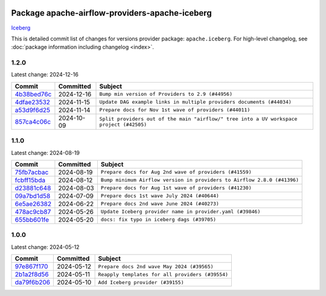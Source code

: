 
 .. Licensed to the Apache Software Foundation (ASF) under one
    or more contributor license agreements.  See the NOTICE file
    distributed with this work for additional information
    regarding copyright ownership.  The ASF licenses this file
    to you under the Apache License, Version 2.0 (the
    "License"); you may not use this file except in compliance
    with the License.  You may obtain a copy of the License at

 ..   http://www.apache.org/licenses/LICENSE-2.0

 .. Unless required by applicable law or agreed to in writing,
    software distributed under the License is distributed on an
    "AS IS" BASIS, WITHOUT WARRANTIES OR CONDITIONS OF ANY
    KIND, either express or implied.  See the License for the
    specific language governing permissions and limitations
    under the License.

 .. NOTE! THIS FILE IS AUTOMATICALLY GENERATED AND WILL BE
    OVERWRITTEN WHEN PREPARING PACKAGES.

 .. IF YOU WANT TO MODIFY THIS FILE, YOU SHOULD MODIFY THE TEMPLATE
    `PROVIDER_COMMITS_TEMPLATE.rst.jinja2` IN the `dev/breeze/src/airflow_breeze/templates` DIRECTORY

 .. THE REMAINDER OF THE FILE IS AUTOMATICALLY GENERATED. IT WILL BE OVERWRITTEN AT RELEASE TIME!

Package apache-airflow-providers-apache-iceberg
------------------------------------------------------

`Iceberg <https://iceberg.apache.org/>`__


This is detailed commit list of changes for versions provider package: ``apache.iceberg``.
For high-level changelog, see :doc:`package information including changelog <index>`.



1.2.0
.....

Latest change: 2024-12-16

=================================================================================================  ===========  ========================================================================================
Commit                                                                                             Committed    Subject
=================================================================================================  ===========  ========================================================================================
`4b38bed76c <https://github.com/apache/airflow/commit/4b38bed76c1ea5fe84a6bc678ce87e20d563adc0>`_  2024-12-16   ``Bump min version of Providers to 2.9 (#44956)``
`4dfae23532 <https://github.com/apache/airflow/commit/4dfae23532d26ed838069c49d48f28c185e954c6>`_  2024-11-15   ``Update DAG example links in multiple providers documents (#44034)``
`a53d9f6d25 <https://github.com/apache/airflow/commit/a53d9f6d257f193ea5026ba4cd007d5ddeab968f>`_  2024-11-14   ``Prepare docs for Nov 1st wave of providers (#44011)``
`857ca4c06c <https://github.com/apache/airflow/commit/857ca4c06c9008593674cabdd28d3c30e3e7f97b>`_  2024-10-09   ``Split providers out of the main "airflow/" tree into a UV workspace project (#42505)``
=================================================================================================  ===========  ========================================================================================

1.1.0
.....

Latest change: 2024-08-19

=================================================================================================  ===========  =======================================================================
Commit                                                                                             Committed    Subject
=================================================================================================  ===========  =======================================================================
`75fb7acbac <https://github.com/apache/airflow/commit/75fb7acbaca09a040067f0a5a37637ff44eb9e14>`_  2024-08-19   ``Prepare docs for Aug 2nd wave of providers (#41559)``
`fcbff15bda <https://github.com/apache/airflow/commit/fcbff15bda151f70db0ca13fdde015bace5527c4>`_  2024-08-12   ``Bump minimum Airflow version in providers to Airflow 2.8.0 (#41396)``
`d23881c648 <https://github.com/apache/airflow/commit/d23881c6489916113921dcedf85077441b44aaf3>`_  2024-08-03   ``Prepare docs for Aug 1st wave of providers (#41230)``
`09a7bd1d58 <https://github.com/apache/airflow/commit/09a7bd1d585d2d306dd30435689f22b614fe0abf>`_  2024-07-09   ``Prepare docs 1st wave July 2024 (#40644)``
`6e5ae26382 <https://github.com/apache/airflow/commit/6e5ae26382b328e88907e8301d4b2352ef8524c5>`_  2024-06-22   ``Prepare docs 2nd wave June 2024 (#40273)``
`478ac9cb87 <https://github.com/apache/airflow/commit/478ac9cb87ca75ed5eaf307764dd6a0ba9790233>`_  2024-05-26   ``Update Iceberg provider name in provider.yaml (#39846)``
`655bb601fe <https://github.com/apache/airflow/commit/655bb601fe78e148ad183730930db196a63e4b1a>`_  2024-05-20   ``docs: fix typo in iceberg dags (#39705)``
=================================================================================================  ===========  =======================================================================

1.0.0
.....

Latest change: 2024-05-12

=================================================================================================  ===========  ================================================
Commit                                                                                             Committed    Subject
=================================================================================================  ===========  ================================================
`97e867f170 <https://github.com/apache/airflow/commit/97e867f1701fae287a20dff7e0f9e9ecbdc38f27>`_  2024-05-12   ``Prepare docs 2nd wave May 2024 (#39565)``
`2b1a2f8d56 <https://github.com/apache/airflow/commit/2b1a2f8d561e569df194c4ee0d3a18930738886e>`_  2024-05-11   ``Reapply templates for all providers (#39554)``
`da79f6b206 <https://github.com/apache/airflow/commit/da79f6b206a3b8a411e951ede60986e40433ebb8>`_  2024-05-10   ``Add Iceberg provider (#39155)``
=================================================================================================  ===========  ================================================
